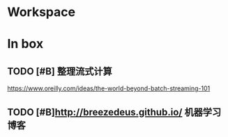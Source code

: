 * Workspace


* In box


** TODO [#B] 整理流式计算
https://www.oreilly.com/ideas/the-world-beyond-batch-streaming-101

** TODO [#B]http://breezedeus.github.io/ 机器学习博客 


